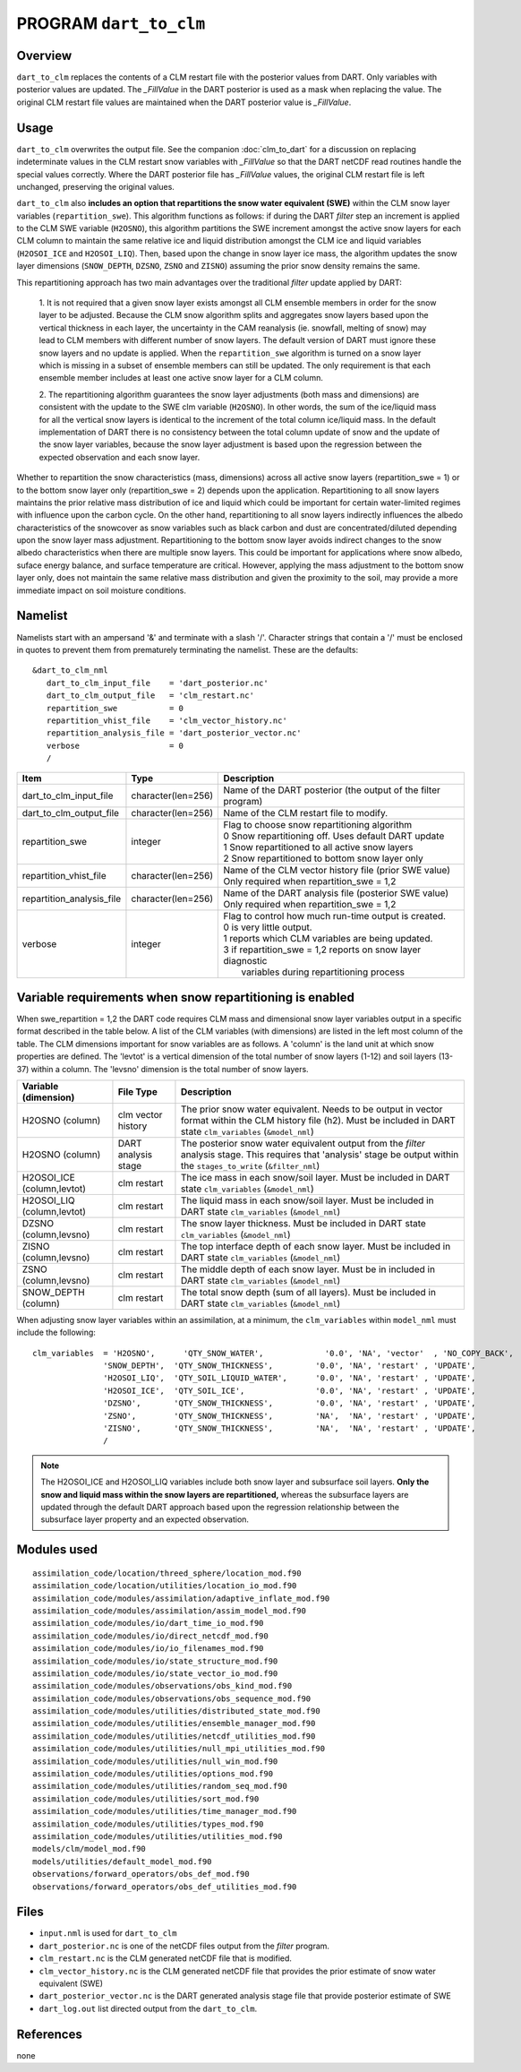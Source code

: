 PROGRAM ``dart_to_clm``
=======================

Overview
--------

``dart_to_clm`` replaces the contents of a CLM restart file with the posterior values 
from DART. Only variables with posterior values are updated. The *_FillValue* in the 
DART posterior is used as a mask when replacing the value. The original CLM restart file values 
are maintained when the DART posterior value is *_FillValue*.

Usage
-----
``dart_to_clm`` overwrites the output file. See the companion :doc:`clm_to_dart` for a 
discussion on replacing indeterminate values in the CLM restart snow variables with 
*_FillValue* so that the DART netCDF read routines handle the special values correctly. 
Where the DART posterior file has *_FillValue* values, the original CLM restart file 
is left unchanged, preserving the original values.

``dart_to_clm`` also **includes an option that repartitions the snow water equivalent (SWE)**
within the CLM snow layer variables (``repartition_swe``).  This algorithm functions as
follows: if during the DART *filter* step an  increment is applied to the CLM SWE variable 
(``H2OSNO``), this algorithm partitions the SWE increment amongst the active snow
layers for each CLM column to maintain the same relative ice and liquid distribution 
amongst the CLM ice and liquid variables (``H2OSOI_ICE`` and ``H2OSOI_LIQ``).  Then, 
based upon the change in snow layer ice mass, the algorithm updates the snow layer
dimensions (``SNOW_DEPTH``, ``DZSNO``, ``ZSNO`` and ``ZISNO``) assuming the prior snow
density remains the same.  

This repartitioning approach has two main advantages over the traditional *filter* update
applied by DART:
  1. It is not required that a given snow layer exists amongst all CLM ensemble members
  in order for the snow layer to be adjusted. Because the CLM snow algorithm splits and
  aggregates snow layers based upon the vertical thickness in each layer, the uncertainty
  in the CAM reanalysis (ie. snowfall, melting of snow)  may lead to CLM members with 
  different number of snow layers. The default version of DART must ignore these snow layers
  and no update is applied. When the ``repartition_swe`` algorithm is turned on a snow layer
  which is missing in a subset of ensemble members can still be updated.  The only requirement
  is that each ensemble member includes at least one active snow layer for a CLM column.

  2. The repartitioning algorithm guarantees the snow layer adjustments (both mass and dimensions)
  are consistent with the update to the SWE clm variable (``H2OSNO``). In other words,
  the sum of the ice/liquid mass for all the vertical snow layers is identical to the increment
  of the total column ice/liquid mass.  In the default implementation of DART there is no
  consistency between the total column update of snow and the update of the snow layer variables,
  because the snow layer adjustment is based upon the regression between the expected
  observation and each snow layer.      

Whether to repartition the snow characteristics (mass, dimensions) across all active snow layers 
(repartition_swe = 1) or to the bottom snow layer only (repartition_swe = 2) depends upon
the application.  Repartitioning to all snow layers maintains the prior relative
mass distribution of ice and liquid which could be important for certain water-limited 
regimes with influence upon the carbon cycle.  On the other hand, repartitioning to all snow
layers indirectly influences the albedo characteristics of the snowcover as snow variables
such as black carbon and dust are concentrated/diluted depending upon the snow layer mass
adjustment.  Repartitioning to the bottom snow layer avoids indirect changes to the snow
albedo characteristics when there are multiple snow layers. This could be important
for applications where snow albedo, suface energy balance, and surface temperature are
critical. However, applying the mass adjustment to the bottom snow layer only, does not
maintain the same relative mass distribution and given the proximity to the soil, may provide 
a more immediate impact on soil moisture conditions.    


Namelist
--------

Namelists start with an ampersand '&' and terminate with a slash '/'.
Character strings that contain a '/' must be enclosed in quotes to prevent
them from prematurely terminating the namelist. These are the defaults:

::

   &dart_to_clm_nml
      dart_to_clm_input_file    = 'dart_posterior.nc'
      dart_to_clm_output_file   = 'clm_restart.nc'
      repartition_swe           = 0
      repartition_vhist_file    = 'clm_vector_history.nc'
      repartition_analysis_file = 'dart_posterior_vector.nc'
      verbose                   = 0
      /




.. container::


   ========================= =================== =============================================================== 
   Item                      Type                Description                                                     
   ========================= =================== =============================================================== 
   dart_to_clm_input_file    character(len=256)  Name of the DART posterior (the output of the filter program)
   dart_to_clm_output_file   character(len=256)  Name of the CLM restart file to modify. 
   repartition_swe           integer             | Flag to choose snow repartitioning algorithm  
                                                 | 0   Snow repartitioning off. Uses default DART update
                                                 | 1   Snow repartitioned to all active snow layers
                                                 | 2   Snow repartitioned to bottom snow layer only
   repartition_vhist_file    character(len=256)  Name of the CLM vector history file (prior SWE value)
                                                 Only required when repartition_swe = 1,2
   repartition_analysis_file character(len=256)  Name of the DART analysis file (posterior SWE value)
                                                 Only required when repartition_swe = 1,2
   verbose                   integer             | Flag to control how much run-time output is created.
                                                 | 0   is very little output.
                                                 | 1   reports which CLM variables are being updated.
                                                 | 3   if repartition_swe = 1,2 reports on snow layer diagnostic 
                                                 |     variables during repartitioning process
   ========================= =================== ===============================================================



Variable requirements when snow repartitioning is enabled
---------------------------------------------------------

When swe_repartition = 1,2 the DART code requires CLM mass and dimensional snow layer variables output in
a specific format described in the table below. A list of the  CLM variables (with dimensions) are listed
in the left most column of the table.  The CLM dimensions important for snow variables are as follows. A
'column' is the land unit at which snow properties are defined. The 'levtot' is a vertical dimension
of the total number of snow layers (1-12) and soil layers (13-37) within a column. The 'levsno' dimension
is the total number of snow layers.   


.. container::

   ========================== =================== ================================================================= 
   Variable (dimension)       File Type           Description                                                     
   ========================== =================== ================================================================= 
   H2OSNO (column)            clm vector history  The prior snow water equivalent. Needs to be output in vector 
                                                  format within the CLM history file (h2). Must be included in 
                                                  DART state ``clm_variables`` (``&model_nml``)
   H2OSNO (column)            DART analysis       The posterior snow water equivalent output from the *filter*
                              stage               analysis stage.  This requires that 'analysis' stage be output
                                                  within the ``stages_to_write`` (``&filter_nml``)
   H2OSOI_ICE (column,levtot) clm restart         The ice mass in each snow/soil layer.  Must be included in
                                                  DART state ``clm_variables`` (``&model_nml``)
   H2OSOI_LIQ (column,levtot) clm restart         The liquid mass in each snow/soil layer.  Must be included in
                                                  DART state ``clm_variables`` (``&model_nml``)
   DZSNO (column,levsno)      clm restart         The snow layer thickness. Must be included in
                                                  DART state ``clm_variables`` (``&model_nml``)
   ZISNO (column,levsno)      clm restart         The top interface depth of each snow layer. Must be included in
                                                  DART state ``clm_variables`` (``&model_nml``)
   ZSNO (column,levsno)       clm restart         The middle depth of each snow layer. Must be in included in
                                                  DART state ``clm_variables`` (``&model_nml``)
   SNOW_DEPTH (column)        clm restart         The total snow depth (sum of all layers). Must be included in
                                                  DART state ``clm_variables`` (``&model_nml``)       
   ========================== =================== =================================================================


When adjusting snow layer variables within an assimilation, at a minimum, the ``clm_variables``
within ``model_nml`` must include the following: 

::

  clm_variables  = 'H2OSNO',      'QTY_SNOW_WATER',             '0.0', 'NA', 'vector'  , 'NO_COPY_BACK', 
                 'SNOW_DEPTH',  'QTY_SNOW_THICKNESS',         '0.0', 'NA', 'restart' , 'UPDATE',
                 'H2OSOI_LIQ',  'QTY_SOIL_LIQUID_WATER',      '0.0', 'NA', 'restart' , 'UPDATE',
                 'H2OSOI_ICE',  'QTY_SOIL_ICE',               '0.0', 'NA', 'restart' , 'UPDATE',
                 'DZSNO',       'QTY_SNOW_THICKNESS',         '0.0', 'NA', 'restart' , 'UPDATE',
                 'ZSNO',        'QTY_SNOW_THICKNESS',         'NA',  'NA', 'restart' , 'UPDATE',
                 'ZISNO',       'QTY_SNOW_THICKNESS',         'NA',  'NA', 'restart' , 'UPDATE',
                 /


.. note::

     The H2OSOI_ICE and H2OSOI_LIQ variables include both snow layer and subsurface 
     soil layers. **Only the snow and liquid mass within the snow layers are repartitioned,**
     whereas the subsurface layers are updated through the default DART approach
     based upon the regression relationship between the subsurface layer property and an
     expected observation.    



Modules used
------------

::

   assimilation_code/location/threed_sphere/location_mod.f90
   assimilation_code/location/utilities/location_io_mod.f90
   assimilation_code/modules/assimilation/adaptive_inflate_mod.f90
   assimilation_code/modules/assimilation/assim_model_mod.f90
   assimilation_code/modules/io/dart_time_io_mod.f90
   assimilation_code/modules/io/direct_netcdf_mod.f90
   assimilation_code/modules/io/io_filenames_mod.f90
   assimilation_code/modules/io/state_structure_mod.f90
   assimilation_code/modules/io/state_vector_io_mod.f90
   assimilation_code/modules/observations/obs_kind_mod.f90
   assimilation_code/modules/observations/obs_sequence_mod.f90
   assimilation_code/modules/utilities/distributed_state_mod.f90
   assimilation_code/modules/utilities/ensemble_manager_mod.f90
   assimilation_code/modules/utilities/netcdf_utilities_mod.f90
   assimilation_code/modules/utilities/null_mpi_utilities_mod.f90
   assimilation_code/modules/utilities/null_win_mod.f90
   assimilation_code/modules/utilities/options_mod.f90
   assimilation_code/modules/utilities/random_seq_mod.f90
   assimilation_code/modules/utilities/sort_mod.f90
   assimilation_code/modules/utilities/time_manager_mod.f90
   assimilation_code/modules/utilities/types_mod.f90
   assimilation_code/modules/utilities/utilities_mod.f90
   models/clm/model_mod.f90
   models/utilities/default_model_mod.f90
   observations/forward_operators/obs_def_mod.f90
   observations/forward_operators/obs_def_utilities_mod.f90


Files
-----

- ``input.nml`` is used for ``dart_to_clm``

- ``dart_posterior.nc`` is one of the netCDF files output from the *filter* program.

- ``clm_restart.nc`` is the CLM generated netCDF file that is modified.

- ``clm_vector_history.nc`` is the CLM generated netCDF file that provides the prior estimate of snow water equivalent (SWE)
- ``dart_posterior_vector.nc`` is the DART generated analysis stage file that provide posterior estimate of SWE

- ``dart_log.out`` list directed output from the ``dart_to_clm``.


References
----------

none

